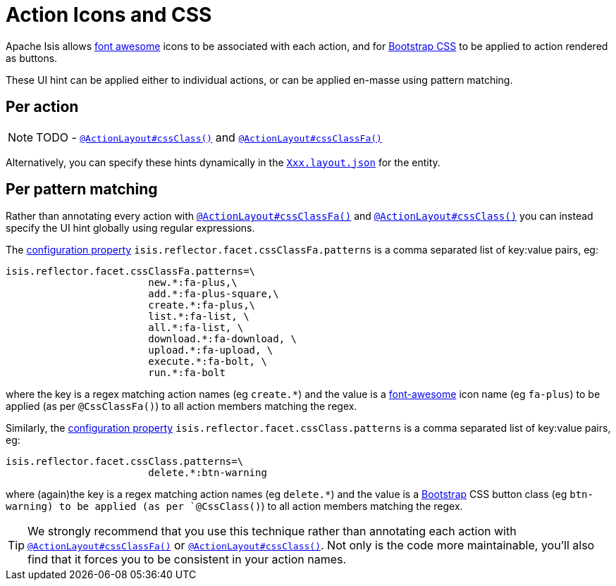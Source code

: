 [[_ugfun_how-tos_ui-hints_action-icons-and-css]]
= Action Icons and CSS
:Notice: Licensed to the Apache Software Foundation (ASF) under one or more contributor license agreements. See the NOTICE file distributed with this work for additional information regarding copyright ownership. The ASF licenses this file to you under the Apache License, Version 2.0 (the "License"); you may not use this file except in compliance with the License. You may obtain a copy of the License at. http://www.apache.org/licenses/LICENSE-2.0 . Unless required by applicable law or agreed to in writing, software distributed under the License is distributed on an "AS IS" BASIS, WITHOUT WARRANTIES OR  CONDITIONS OF ANY KIND, either express or implied. See the License for the specific language governing permissions and limitations under the License.
:_basedir: ../
:_imagesdir: images/


Apache Isis allows link:http://fortawesome.github.io/Font-Awesome/icons/[font awesome] icons to be associated with each action, and for link:http://getbootstrap.com/css/#buttons[Bootstrap CSS] to be applied to action rendered as buttons.

These UI hint can be applied either to individual actions, or can be applied en-masse using pattern matching.

== Per action

NOTE: TODO - xref:rgant.adoc#_rgant-ActionLayout_cssClass[`@ActionLayout#cssClass()`] and xref:rgant.adoc#_rgant-ActionLayout_cssClassFa[`@ActionLayout#cssClassFa()`]


Alternatively, you can specify these hints dynamically in the xref:ug.adoc#_ugfun_object-layout[`Xxx.layout.json`] for the entity.


== Per pattern matching

Rather than annotating every action with xref:rgant.adoc#_rgant-ActionLayout_cssClassFa[`@ActionLayout#cssClassFa()`] and xref:rgant.adoc#_rgant-ActionLayout_cssClass[`@ActionLayout#cssClass()`] you can instead specify the UI hint globally using regular expressions.

The xref:rgcfg.adoc#_rgcfg_configuring-core[configuration property] `isis.reflector.facet.cssClassFa.patterns` is a comma separated list of key:value pairs, eg:

[source,ini]
----
isis.reflector.facet.cssClassFa.patterns=\
                        new.*:fa-plus,\
                        add.*:fa-plus-square,\
                        create.*:fa-plus,\
                        list.*:fa-list, \
                        all.*:fa-list, \
                        download.*:fa-download, \
                        upload.*:fa-upload, \
                        execute.*:fa-bolt, \
                        run.*:fa-bolt
----

where the key is a regex matching action names (eg `create.*`) and the value is a link:http://fortawesome.github.io/Font-Awesome/icons/[font-awesome] icon name (eg `fa-plus`) to be applied (as per `@CssClassFa()`) to all action members matching the regex.


Similarly, the xref:rgcfg.adoc#_rgcfg_configuring-core[configuration property] `isis.reflector.facet.cssClass.patterns` is a comma separated list of key:value pairs, eg:

[source,ini]
----
isis.reflector.facet.cssClass.patterns=\
                        delete.*:btn-warning
----

where (again)the key is a regex matching action names (eg `delete.*`) and the value is a link:http://getbootstrap.com/css/[Bootstrap] CSS button class (eg `btn-warning) to be applied (as per `@CssClass()`) to all action members matching the regex.

[TIP]
====
We strongly recommend that you use this technique rather than annotating each action with xref:rgant.adoc#_rgant-ActionLayout_cssClassFa[`@ActionLayout#cssClassFa()`] or xref:rgant.adoc#_rgant-ActionLayout_cssClass[`@ActionLayout#cssClass()`].  Not only is the code more maintainable, you'll also find that it forces you to be consistent in your action names.
====


